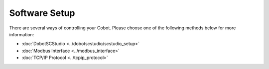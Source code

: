 ==============
Software Setup
==============

There are several ways of controlling your Cobot. Please choose one of the following methods below
for more information:

- :doc:`DobotSCStudio <../dobotscstudio/scstudio_setup>`
- :doc:`Modbus Interface <../modbus_interface>`
- :doc:`TCP/IP Protocol <../tcpip_protocol>`
